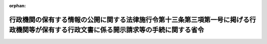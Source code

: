 .. _425M60000400013_20160401_428M60000400025:

:orphan:

========================================================================================================================================
行政機関の保有する情報の公開に関する法律施行令第十三条第三項第一号に掲げる行政機関等が保有する行政文書に係る開示請求等の手続に関する省令
========================================================================================================================================

.. raw:: html
    
    
    <main id="contentsLaw" class="active">
    <div id="innerDocument" class="active">
    
    
    
    
    <div style="margin-bottom: 12px;">
    <div id="lawTitleNo" style="font-size: 1.067rem; font-weight: bold;" class="_shokanBoxParent">平成二十五年経済産業省令第十三号<div class="_shokanBox"></div>
    <div class="_inyoBox" id="_inyo_"></div>
    </div>
    <div id="lawTitle" style="margin-left: 3rem; font-size: 1.5rem; font-weight: bold; line-height: 1.25em;" class="_shokanBoxParent">
    <span data-xpath="">行政機関の保有する情報の公開に関する法律施行令第十三条第三項第一号に掲げる行政機関等が保有する行政文書に係る開示請求等の手続に関する省令</span><div class="_shokanBox" id="_shokan_"><div class="_shokanBtnIcons"></div></div>
    <div class="_inyoBox" id="_inyo_"></div>
    </div>
    </div><section id="EnactStatement" class="active EnactStatement"><div class="_div_EnactStatement _shokanBoxParent" style="text-indent: 1em;">
    <span data-xpath="">行政機関の保有する情報の公開に関する法律（平成十一年法律第四十二号）及び行政機関の保有する情報の公開に関する法律施行令（平成十二年政令第四十一号）を実施するため、行政機関の保有する情報の公開に関する法律施行令第十三条第三項第一号に掲げる行政機関等が保有する行政文書に係る開示請求等の手続に関する省令を次のように定める。</span><div class="_shokanBox" id="_shokan_"><div class="_shokanBtnIcons"></div></div>
    <div class="_inyoBox" id="_inyo_"></div>
    </div></section><section id="MainProvision" class="active MainProvision"><section class="active Paragraph"><div style="text-indent: 1em;" class="_div_ParagraphSentence _shokanBoxParent">
    <span data-xpath="">行政機関の保有する情報の公開に関する法律（以下「法」という。）に基づき、行政機関の保有する情報の公開に関する法律施行令第十三条第三項第一号に掲げる行政機関、部局又は機関（以下「行政機関等」という。）が保有する行政文書に係る開示請求又は法第十四条第二項若しくは第四項に規定する申出（以下「開示請求等」という。）を行う者は、開示請求等に係る書面に、当該開示請求等に係る開示請求手数料又は開示実施手数料（以下「手数料」という。）の納付を証明する行政機関の保有する情報の公開に関する法律等に基づく手数料の納付手続の特例に関する省令（平成十三年財務省令第十号）別紙書式の納付書を添付しなければならない。</span><span data-xpath="">ただし、行政機関等の事務所のうち行政機関等の長が指定したものにおいて手数料を現金で納付した場合は、この限りでない。</span><div class="_shokanBox" id="_shokan_"><div class="_shokanBtnIcons"></div></div>
    <div class="_inyoBox" id="_inyo_"></div>
    </div></section></section><section id="" class="active SupplProvision"><div class="_div_SupplProvisionLabel SupplProvisionLabel _shokanBoxParent" style="margin-bottom: 10px; margin-left: 3em; font-weight: bold;">
    <span data-xpath="">附　則</span><div class="_shokanBox" id="_shokan_"><div class="_shokanBtnIcons"></div></div>
    <div class="_inyoBox" id="_inyo_"></div>
    </div>
    <section class="active Paragraph"><div style="text-indent: 1em;" class="_div_ParagraphSentence _shokanBoxParent">
    <span data-xpath="">この省令は、平成二十五年四月一日から施行する。</span><div class="_shokanBox" id="_shokan_"><div class="_shokanBtnIcons"></div></div>
    <div class="_inyoBox" id="_inyo_"></div>
    </div></section></section><section id="" class="active SupplProvision"><div class="_div_SupplProvisionLabel SupplProvisionLabel _shokanBoxParent" style="margin-bottom: 10px; margin-left: 3em; font-weight: bold;">
    <span data-xpath="">附　則</span>　（平成二八年三月二二日経済産業省令第二五号）<div class="_shokanBox" id="_shokan_"><div class="_shokanBtnIcons"></div></div>
    <div class="_inyoBox" id="_inyo_"></div>
    </div>
    <section class="active Paragraph"><div style="text-indent: 1em;" class="_div_ParagraphSentence _shokanBoxParent">
    <span data-xpath="">この省令は、行政機関の保有する情報の公開に関する法律及び行政機関の保有する個人情報の保護に関する法律に基づく手数料の納付手続の特例に関する省令の一部を改正する省令（平成二十八年財務省令第三号）の施行の日（平成二十八年四月一日）から施行する。</span><div class="_shokanBox" id="_shokan_"><div class="_shokanBtnIcons"></div></div>
    <div class="_inyoBox" id="_inyo_"></div>
    </div></section></section>
    
    
    
    
    
    </div>
    </main>
    
    
